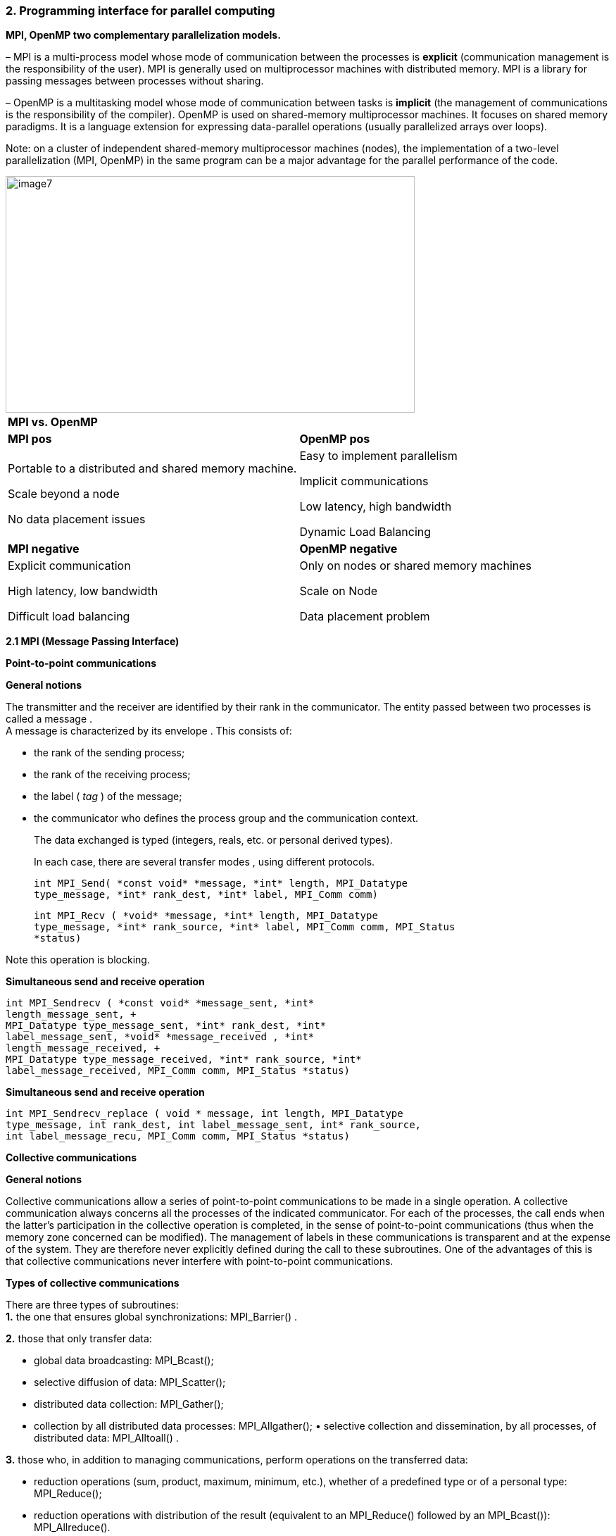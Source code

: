=== 2. Programming interface for parallel computing

*MPI, OpenMP two complementary parallelization models.*
[.text-justify]
– MPI is a multi-process model whose mode of communication between the
processes is *explicit* (communication management is the responsibility
of the user). MPI is generally used on multiprocessor machines with
distributed memory. MPI is a library for passing messages between
processes without sharing.
[.text-justify]
– OpenMP is a multitasking model whose mode of communication between
tasks is *implicit* (the management of communications is the
responsibility of the compiler). OpenMP is used on shared-memory
multiprocessor machines. It focuses on shared memory paradigms. It is a
language extension for expressing data-parallel operations (usually
parallelized arrays over loops).
[.text-justify]
Note: on a cluster of independent shared-memory multiprocessor machines
(nodes), the implementation of a two-level parallelization (MPI, OpenMP)
in the same program can be a major advantage for the parallel
performance of the code.

image::image7.png[xref=#fragment7,width=581,height=336]


[width="100%",cols="50%,50%",]
|===
|*MPI vs. OpenMP* |
|*MPI pos* |*OpenMP pos*
a|
Portable to a distributed and shared memory machine.

Scale beyond a node

No data placement issues

a|
Easy to implement parallelism

Implicit communications

Low latency, high bandwidth

Dynamic Load Balancing

|*MPI negative* |*OpenMP negative*
a|
Explicit communication

High latency, low bandwidth

Difficult load balancing

a|
Only on nodes or shared memory machines

Scale on Node

Data placement problem

|===

*2.1 MPI (Message Passing Interface)*

*Point-to-point communications*

*General notions*
[.text-justify]
The transmitter and the receiver are identified by their rank in the
communicator. The entity passed between two processes is called a
message . +
A message is characterized by its envelope . This consists of:
[.text-justify]
• the rank of the sending process; +
• the rank of the receiving process; +
• the label ( _tag_ ) of the message; +
• the communicator who defines the process group and the communication
context.
[.text-justify]
The data exchanged is typed (integers, reals, etc. or personal derived
types).
[.text-justify]
In each case, there are several transfer modes , using different
protocols.
    
    int MPI_Send( *const void* *message, *int* length, MPI_Datatype
    type_message, *int* rank_dest, *int* label, MPI_Comm comm)
    
    int MPI_Recv ( *void* *message, *int* length, MPI_Datatype
    type_message, *int* rank_source, *int* label, MPI_Comm comm, MPI_Status
    *status)

Note this operation is blocking.

*Simultaneous send and receive operation*

    int MPI_Sendrecv ( *const void* *message_sent, *int*
    length_message_sent, +
    MPI_Datatype type_message_sent, *int* rank_dest, *int*
    label_message_sent, *void* *message_received , *int*
    length_message_received, +
    MPI_Datatype type_message_received, *int* rank_source, *int*
    label_message_received, MPI_Comm comm, MPI_Status *status)

*Simultaneous send and receive operation*
    
    int MPI_Sendrecv_replace ( void * message, int length, MPI_Datatype
    type_message, int rank_dest, int label_message_sent, int* rank_source,
    int label_message_recu, MPI_Comm comm, MPI_Status *status)

*Collective communications*

*General notions*
[.text-justify]
Collective communications allow a series of point-to-point communications to be made in a single operation. A collective communication always concerns all the processes of the indicated communicator. For each of the processes, the call ends when the latter's participation in the collective operation is completed, in the sense of point-to-point
communications (thus when the memory zone concerned can be modified). The management of labels in these communications is transparent and at the expense of the system. They are therefore never explicitly defined
during the call to these subroutines. One of the advantages of this is that collective communications never interfere with point-to-point communications.

*Types of collective communications*
[.text-justify]
There are three types of subroutines: +
*1.* the one that ensures global synchronizations: MPI_Barrier() .

*2.* those that only transfer data:

• global data broadcasting: MPI_Bcast(); +
• selective diffusion of data: MPI_Scatter(); +
• distributed data collection: MPI_Gather(); +
• collection by all distributed data processes: MPI_Allgather(); •
selective collection and dissemination, by all processes, of distributed
data: MPI_Alltoall() .

*3.* those who, in addition to managing communications, perform
operations on the transferred data:

* {blank}
+

reduction operations (sum, product, maximum, minimum, etc.), whether of
a predefined type or of a personal type: MPI_Reduce();

* {blank}
+

reduction operations with distribution of the result (equivalent to an
MPI_Reduce() followed by an MPI_Bcast()): MPI_Allreduce().


*Global synchronization*

    int MPI_Barrier ( MPI_Comm comm)

*General distribution*

    int MPI_Bcast( void *message, int length, MPI_Datatype,
    type_message, *int* rank_source, MPI_Comm comm)

*Selective dissemination*

    int MPI_Scatter ( const void *message_to_be restarted, int
    length_message_sent, MPI_Datatype type_message_sent, void
    *message_received, int length_message_recu, MPI_Datatype type_message_recu, int
    rank_source, MPI_Comm comm)

*Collection*

    int MPI_Gather ( const void *message_sent, int
    length_message_sent, MPI_Datatype type_message_sent, void
    *message_received, int length_message_received, MPI_Datatype
    type_message_received, *int* rank_dest, MPI_Comm comm)

*General collection*

    int MPI_Allgather ( const void *message_sent, int
    length_message_sent, MPI_Datatype type_message_sent, void
    *message_received, int length_message_received, MPI_Datatype
    type_message_received, MPI_Comm comm)

*"Variable" collection*

    int MPI_Gatherv ( const void *message_sent, int
    length_message_sent, MPI_Datatype type_message_sent, void
    *message_received, const int *nb_elts_recus, const int *deplts,
    MPI_Datatype type_message_recu, *int* rang_dest, MPI_Comm comm)

*Selective collections and distributions*

    int MPI_Alltoall ( const void *message_sent, int
    length_message_sent, MPI_Datatype type_message_sent, void
    *message_received, int length_message_received, MPI_Datatype
    type_message_received, MPI_Comm comm)

*Distributed reductions*

    int MPI_Reduce ( const void *message_sent, void *message_received,
    int length, MPI_Datatype type_message, MPI_Op operation, int rank_dest,*
    MPI_Comm comm)

*Distributed reductions with distribution of the result*

    int MPI_Allreduce ( const void *message_sent, void *message_received, *int* length, MPI_Datatype, type_message, MPI_Op operation, MPI_Comm comm)



*Communication models*

*Point-to-point sending modes*

    _Blocking and Non-blocking mode_
    
    Standard sending MPI_Send() MPI_Isend()
    
    Synchronous send MPI_Ssend() MPI_Issend()
    
    _Buffered_ send MPI_Bsend() MPI_Ibsend()
    
    Receive MPI_Recv() MPI_Irecv()


*_Blocking calls_*

A call is blocking if the memory space used for communication can be
reused immediately after the call exits.

The data sent can be modified after the blocking call.

The received data can be read after the blocking call.


*Synchronous sends*
[.text-justify]
A synchronous send involves synchronization between the processes
involved. A shipment can only begin when its receipt is posted. There
can only be communication if both processes are willing to communicate.

*int* MPI_Ssend( *const void* * values, *int* size, MPI_Datatype
message_type, *int* dest, *int* label, MPI_Comm comm)


*Benefits*

Consume few resources (no _buffer_ ) +
Fast if the receiver is ready (no copying into a _buffer_ ) Recognition
of reception thanks to synchronization

*Disadvantages*

Waiting time if the receiver is not there/not ready Risks of deadlock


**_Buffered +
_**sends A buffered send involves the copying of data into an
intermediate memory space. There is then no coupling between the two
communication processes. The output of this type of sending therefore
does not mean that the reception has taken place.

Buffers must be managed manually (with calls to MPI_Buffer_attach( _)_
and MPI_Buffer_detach()). They must be allocated taking into account the
memory overhead of the messages (by adding the MPI_BSEND_OVERHEAD
constant for each message instance).

    int MPI_Buffer_attach ( void *buf, int size_buf) 
    int MPI_Buffer_detach ( void *buf, int size_buf) 
    int MPI_Bsend( const void *values, int size, MPI_Datatype type_message, int dest, int label, MPI_Comm comm)


*Advantages of buffered mode*

No need to wait for the receiver (recopy in a _buffer_ ) No risk of
blocking ( _deadlocks_ )

*Disadvantages of buffered mode*

Consume more resources (memory occupation by _buffers_ with risk of
saturation)

Send buffers must be managed manually (often difficult to choose an
appropriate size _)_
[.text-justify]
A bit slower than synchronous sends if the receiver is ready. No knowledge of the reception (send-receive decoupling). Risk of wasting memory space if the _buffers_ are too oversized. The application crashes if the _buffers_ are too small. There are also often hidden _buffers_ managed by the MPI implementation on the sender and/or receiver side (and consuming memory resources)

*Standard shipments*

MPI_Send() subroutine . In most implementations, this mode switches from
buffered _(_ eager _)_ to synchronous mode as message sizes grow.

    int MPI_Send( const void *values, int size, MPI_Datatype type_message, int dest, int label, MPI_Comm comm)


*Benefits of standard mode*

=> Often the most efficient (choice of the most suitable mode by the
manufacturer)

*Disadvantages of standard mode*

=> Little control over the mode actually used (often accessible via
environment variables)

Risk of _deadlock_ depending on the real mode +
Behavior may vary depending on the architecture and the size of the
problem

*Non-blocking calls*
[.text-justify]
non-blocking call returns control very quickly, but does not allow the
immediate reuse of the memory space used in the call. It is necessary to
ensure that the communication is indeed terminated (with MPI_Wait() for
example) before using it again.

    int MPI_Isend( const void *values, int size, MPI_Datatype
    message_type, int dest, int label, MPI_Comm comm, MPI_Request *req)
    
    int MPI_Issend ( const void* values, int size, MPI_Datatype
    message_type, int dest, int label, MPI_Comm comm, MPI_Request *req)
    
    int MPI_Ibsend( const void* values, int size, MPI_Datatype
    message_type, int dest, int label, MPI_Comm comm, MPI_Request *req)
    
    int MPI_Irecv( void *values, int size, MPI_Datatype type_message,
    int* source, int label, MPI_Comm comm, MPI_Request *req)


*Benefits of non-blocking calls*
[.text-justify]
Ability to hide all or part of the communication costs (if the
architecture allows it)

No risk of _deadlock_

*Disadvantages of non-blocking calls*
[.text-justify]
Higher additional costs (several calls for a single send or receive,
request management)

Higher complexity and more complicated maintenance

Risk of loss of performance on the calculation cores (for example
differentiated management between the zone close to the border of a
domain and the interior zone resulting in less good use of memory
caches)

Limited to point-to-point communications (has been extended to
collectives in MPI 3.0)

*interfaces*

MPI_Wait() waits for the end of a communication. MPI_Test() is the
non-blocking version.

    int MPI_Wait ( MPI_Request *req, MPI_Status *status) 
    int MPI_Test( MPI_Request *req, int *flag, MPI_Status *status)

MPI_Waitall() waits for all communications to end. MPI_Testall() is the
non-blocking version.

    int MPI_Waitall ( int size, MPI_Request reqs[], MPI_Status statuses[]) 
    int* MPI_Testall ( int size, MPI_Request reqs[], int *flag, MPI_Status statuses[])

MPI_Waitany waits for the end of one communication among several.

    int MPI_Waitany ( int size, MPI_Request reqs[], int *index,MPI_Status *status)

MPI_Testany is the non-blocking version. 

    int* MPI_Testany( int size, MPI_Request reqs[], int *index, int *flag, MPI_Status *status)

MPI_Waitsome is waiting for the end of one or more communications.

    int MPI_Waitsome( int size, MPI_Request reqs[], int *endcount,int *indexes, MPI_Status *status)

MPI_Testsome is the non-blocking version.

    int MPI_Testsome( int size, MPI_Request reqs[], int *endcount,int *indexes, MPI_Status *status)

*Memory-to-memory communications (RMA)*
[.text-justify]
Memory-to-memory communications (or RMA for _Remote Memory Access_ or
_one-sided communications_ ) consist of accessing the memory of a remote
process in write or read mode without the latter having to manage this
access explicitly. The target process therefore does not intervene
during the transfer.

*RMA - General Approach*
[.text-justify]
Creation of a memory window with MPI_Win_create() to authorize RMA
transfers in this area.

Remote read or write access by calling MPI_Put(), MPI_Get(),
MPI_Accumulate(), , MPI_Get_accumulate() and MPI_Compare_and_swap()

Freeing the memory window with M PI_Win_free() .

*RMA - Synchronization Methods*
[.text-justify]
To ensure correct operation, it is mandatory to carry out certain
synchronizations. 3 methods are available:

Active target communication with global synchronization (
MPI_Win_fence() );

Communication with active target with pair synchronization
(MPI_Win_start() and MPI_Win_complete() for the origin process;
MPI_Win-post() and MPI_Win_wait() for the target process);

Passive target communication without target intervention (MPI_Win_lock()
and MPI_Win_unlock()).

*Benefits of RMAs*
[.text-justify]
Allows you to implement certain algorithms more efficiently.

More efficient than point-to-point communications on some machines (use
of specialized hardware such as DMA engine, coprocessor, specialized
memory, etc.).

Ability for the implementation to group multiple operations.

*Disadvantages of RMAs*
[.text-justify]
Synchronization management is tricky.

Complexity and high risk of error.

For passive target synchronizations, obligation to allocate memory with
MPI_Alloc_mem() which does not respect the Fortran standard (use of Cray
pointers not supported by some compilers).

Less efficient than point-to-point communications on some machines.

*Derived data types*
[.text-justify]
In the communications, the data exchanged are typed: MPI_INTEGER,
MPI_REAL, MPI_COMPLEX, etc .

More complex data structures can be created using subroutines such as
MPI_Type_contiguous(), MPI_Type_vector(), MPI_Type_Indexed() , or
MPI_Type_create_struct()

The derived types notably allow the exchange of non-contiguous or
non-homogeneous data in memory and to limit the number of calls to the
communications subroutines.

*MPI keywords*

[width="100%",cols="50%,50%",]
|===
a|
*1 environment*

• MPI Init: Initialization of the MPI environment

• MPI Comm rank: Rank of the process

• MPI Comm size: Number of processes

• MPI Finalize: Deactivation of the MPI environment 

• MPI Abort:Stopping of an MPI program

• MPI Wtime: Time taking

*2 Point-to-point communications*

• MPI Send: Send message

• MPI Isend: Non-blocking message sending

• MPI Recv: Message received

• MPI Irecv: Non-blocking message reception

• MPI Sendrecv and MPI Sendrecv replace: Sending and receiving messages

• MPI Wait: Waiting for the end of a non-blocking communication

• MPI Wait all: Wait for the end of all non-blocking communications

*3 Collective communications*

• MPI Bcast: General broadcast

• MPI Scatter: Selective spread

• MPI Gather and MPI Allgather: Collecting

• MPI Alltoall: Collection and distribution

• MPI Reduce and MPI Allreduce: Reduction 

• MPI Barrier: Global synchronization

*4 Derived Types*

• MPI Contiguous type: Contiguous types

• MPI Type vector and MPI Type create hvector: Types with a con-standing

• MPI Type indexed: Variable pitch types

• MPI Type create subarray: Sub-array types

• MPI Type create struct: H and erogenous types

• MPI Type commit: Type commit

• MPI Type get extent: Recover the extent

• MPI Type create resized: Change of scope

• MPI Type size: Size of a type

• MPI Type free: Release of a type

a|
*5 Communicator*

• MPI Comm split: Partitioning of a communicator

• MPI Dims create: Distribution of processes

• MPI Cart create: Creation of a Cart ́esian topology

• MPI Cart rank: Rank of a process in the Cart ́esian topology

• MPI Cart coordinates: Coordinates of a process in the Cart ́esian
topology

• MPI Cart shift: Rank of the neighbors in the Cart ́esian topology

• MPI Comm free: Release of a communicator

*6 MPI-IO*

• MPI File open: Opening a file

• MPI File set view: Changing the view • MPI File close: Closing a file

*6.1 Explicit addresses*

• MPI File read at: Reading

• MPI File read at all: Collective reading

• MPI File write at: Writing

*6.2 Individual pointers*

• MPI File read: Reading

• MPI File read all: collective reading

• MPI File write: Writing

• MPI File write all: collective writing

• MPI File seek: Pointer positioning

*6.3 Shared pointers*

• MPI File read shared: Read

• MPI File read ordered: Collective reading

• MPI File seek shared: Pointer positioning

*7.0 Symbolic constants*

• MPI COMM WORLD, MPI SUCCESS

• MPI STATUS IGNORE, MPI PROC NULL

• MPI INTEGER, MPI REAL, MPI DOUBLE PRECISION

• MPI ORDER FORTRAN, MPI ORDER C

• MPI MODE CREATE,MPI MODE RONLY,MPI MODE WRONLY

|===

*2.2 OpenMP (Open Multi-Processing)*

OpenMP ( Open Multi-Processing ) is a programming interface for parallel
computing on shared memory architecture.

It allows you to manage:

* {blank}
+

the creation of light processes,

* {blank}
+

the sharing of work between these lightweight processes,

* {blank}
+

synchronizations (explicit or implicit) between all light processes,

* {blank}
+

the status of the variables (private or shared).

*General concepts*

An OpenMP program is executed by a single process.
[.text-justify]
* This process activates lightweight processes (threads) at the entrance
to a parallel region. +
* Each thread performs a task consisting of a set of instructions. +
* During the execution of a task, a variable can be read and/or modified
in memory.

[.text-justify]
– It can be defined in the stack (local memory space) of a lightweight
process; we then speak of a private variable

– It can be defined in a shared memory space

[.text-justify]
* An OpenMP program is an alternation of sequential regions and parallel
regions. +
* A sequential region is always executed by the master task, the one
whose rank is 0. +
* A parallel region can be executed by several tasks at the same time. +
* The tasks can share the work contained in the parallel region.

* Work sharing essentially consists of:

[.text-justify]
– execute a loop by distributing the iterations between the tasks; +
– execute several sections of code but only one per task; +
– execute several occurrences of the same procedure by different tasks
(orphaning)

[.text-justify]
* It is sometimes necessary to introduce a synchronization between the
concurrent tasks to avoid, for example, that these modify in any order
the value of the same shared variable (case of reduction operations).
[.text-justify]
* Generally, tasks are assigned to processors by the operating system.
Different cases can occur:

[.text-justify]
– at best, at each instant, there is one task per processor with as many
tasks as there are dedicated processors for the duration of the work; +
– at worst, all tasks are processed sequentially by one and only one
processor; +
– in reality, for reasons essentially of operation on a machine whose
processors are not dedicated, the situation is generally intermediate.

[.text-justify]
* To overcome these problems, it is possible to build the OpenMP runtime
on a library of mixed threads and thus control the scheduling of tasks.

*Construction of a parallel region*
[.text-justify]
* In a parallel region, by default, the status of variables is shared.
* Within a single parallel region, all concurrent tasks execute the same
code.
* There is an implicit synchronization barrier at the end of the
parallel region.
* “Branching” (eg GOTO, CYCLE, etc.) into or out of a parallel region or
any other OpenMP construct is prohibited.
* It is possible, thanks to the DEFAULT clause, to change the default
status of variables in a parallel region.
* If a variable has a private status (PRIVATE), it is in the stack of
each task. Its value is then undefined at the entry of a parallel region
(in the example opposite, the variable a equals 0 at the entry of the
parallel region)
* However, thanks to the FIRSTPRIVATE clause, it is possible to force
the initialization of this private variable to the last value it had
before entering the parallel region.

*Extent of a parallel region*
[.text-justify]
* The scope of an OpenMP construct represents the scope of its influence
in the program. +
The influence (or scope) of a parallel region extends both to the code
contained lexically in this region (static scope), and to the code of
the called subroutines. The union of the two represents “dynamic
extent”.
* In a subroutine called in a parallel region, the local and automatic
variables are implicitly private to each of the tasks (they are defined
in the stack of each task).
* In a procedure, all the variables passed by argument (dummy
parameters) by reference, inherit the status defined in the lexical
scope (static) of the region.

*Case of static variables*
[.text-justify]
* A variable is static if its location in memory is defined at
declaration by the compiler
* Using the THREADPRIVATE directive allows you to privatize a static
instance and make it persistent from one parallel region to another. (
omp_get_thread_num(); )
* If, in addition, the COPYIN clause is specified then the value of
static instances is passed to all tasks.

*Case of dynamic allocation*
[.text-justify]
* The dynamic memory allocation/deallocation operation can be performed
inside a parallel region.
* If the operation relates to a private variable, it will be local to
each task.
* If the operation concerns a shared variable, then it is more prudent
that only one task (e.g. the master task) takes care of this operation

*Complements*
[.text-justify]
The construction of a parallel region admits two other clauses:

– REDUCTION: for reduction operations with implicit synchronization
between tasks; +
– NUM_THREADS: it allows to specify the desired number of tasks at the
entrance of a parallel region in the same way as the OMP_SET_NUM_THREADS
subroutine would do.
[.text-justify]
From one parallel region to another, the number of concurrent tasks can
be varied if desired. To do this, simply use the OMP_SET_DYNAMIC
subroutine or set the OMP_DYNAMIC environment variable to true. It is
possible to nest (nesting) parallel regions, but this only has an effect
if this mode has been activated by calling the OMP_SET_NESTED subroutine
or by setting the OMP_NESTED environment variable.

    *Examples*
    
    #include <omp.h>
    
    int main() 
    { 
    int row;
    
    #pragma omp parallel private(rank) num_threads(3) 
    { 
    rank=omp_get_thread_num(); 
    printf("My rank in region 1: %d \n",rank);
    
    #pragma omp parallel private(rank) num_threads(2) 
    { 
    rank=omp_get_thread_num(); 
    printf(" My rank in region 2: %d \n",rank); 
    }
    
    }
    return 0; 
    }
    
    My rank in region 1: 0 
    My rank in region 2: 1 
    My rank in region 2: 0 
    My rank in region 1: 2 
    My rank in region 2: 1 
    My rank in region 2: 0 
    My rank in region 1: 1 
    My rank in region 2: 0 
    My rank in region 2: 1

*Work sharing*
[.text-justify]
* In principle, building a parallel region and using a few OpenMP
functions alone is enough to parallelize a piece of code.
* But, in this case, it is up to the programmer to distribute the work
as well as the data and to ensure the synchronization of the tasks.
* Fortunately, OpenMP offers three directives (DO, SECTIONS and
WORKSHARE) which easily allow fairly fine control over the distribution
of work and data as well as synchronization within a parallel region.
* In addition, there are other OpenMP constructs that allow the
exclusion of all but one task to execute a piece of code located in a
parallel region.

*Parallel loop*
[.text-justify]
* It is a parallelism by distribution of the iterations of a loop.
[.text-justify]
* The parallelized loop is the one immediately following the DO
directive.
[.text-justify]
* "Infinite" and do while loops are not parallelizable with OpenMP.
[.text-justify]
* The mode of distribution of iterations can be specified in the SCHEDULE clause.
[.text-justify]
* Choosing the distribution mode provides more control over balancing the workload between tasks.
[.text-justify]
* Loop indices are private integer variables.
* By default, a global synchronization is performed at the end of the END DO construction unless the + NOWAIT clause has been specified.

*SCHEDULE clause*
[.text-justify]
* STATIC dispatching consists of dividing the iterations into packets of
a given size (except perhaps for the last one). A set of packets is then
assigned cyclically to each of the tasks, following the order of the
tasks up to the total number of packets. We could have deferred the
choice of the mode of distribution of the iterations using the
OMP_SCHEDULE environment variable. The choice of the distribution mode
of the iterations of a loop can be a major asset for balancing the
workload on a machine whose processors are not dedicated. Caution, for
vector or scalar performance reasons, avoid parallelizing loops
referring to the first dimension of a multi-dimensional array.
* DYNAMIC: iterations are divided into packets of given size. As soon as
a task exhausts its iterations, another packet is assigned to it.
* GUIDED: the iterations are divided into packets whose size decreases
exponentially. All the packets have a size greater than or equal to a
given value except for the last whose size may be less. As soon as a
task completes its iterations, another iteration package is assigned to
it.

*Case of an ordered execution*
[.text-justify]
* It is sometimes useful (debugging cases) to execute a loop in an
orderly fashion.
* The order of the iterations will then be identical to that
corresponding to a sequential execution.
* A reduction is an associative operation applied to a shared variable.
* The operation can be:
* arithmetic: +, --, *; +
logic: .AND., .OR., .EQV., .NEQV. ; +
an intrinsic function: MAX, MIN, IAND, IOR, IEOR.
* Each task calculates a partial result independently of the others.
They then sync to update the final result.

*Parallel sections*
[.text-justify]
* A section is a portion of code executed by one and only one task.
* Multiple portions of code can be defined by the user using the SECTION
directive within a SECTIONS construct.
* The goal is to be able to distribute the execution of several
independent portions of code on the different tasks.
* The NOWAIT clause is allowed at the end of the END SECTIONS construct
to remove the implicit synchronization barrier.
* All SECTION directives must appear within the lexical scope of the
SECTIONS construct.
* The clauses allowed in the SECTIONS directive are those we already
know:
* PRIVATE; FIRSTPRIVATE; LASTPRIVATE; REDUCTION.
* The PARALLEL SECTIONS directive is a merger of the PARALLEL and
SECTIONS directives with the union of their respective clauses.

*Exclusive execution*
[.text-justify]
Sometimes you want to exclude all tasks except one to execute certain
portions of code included in a parallel region.

To do this, OpenMP offers two directives SINGLE and MASTER.

Although the aim is the same, the behavior induced by these two
constructions remains quite different.

Parallel sections
[.text-justify]
* A section is a portion of code executed by one and only one task.
* Multiple portions of code can be defined by the user using the SECTION
directive within a SECTIONS construct.
* The goal is to be able to distribute the execution of several
independent portions of code on the different tasks.
* The NOWAIT clause is allowed at the end of the END SECTIONS construct
to remove the implicit synchronization barrier.

*Exclusive execution*
[.text-justify]
* Sometimes you want to exclude all tasks except one to execute certain
portions of code included in a parallel region.
* To do this, OpenMP offers two directives SINGLE and MASTER.
* Although the aim is the same, the behavior induced by these two
constructions remains quite different.

*SINGLE construction*
[.text-justify]
* The SINGLE construction allows a portion of code to be executed by one
and only one task without being able to specify which one.
* In general, it is the task which arrives first on the SINGLE
construction but it is not specified in the standard.
* All the tasks not executing the SINGLE region wait, at the end of the
END SINGLE construction, for the termination of the one responsible for
it, unless they have specified the NOWAIT clause.

*MASTER building*
[.text-justify]
* The MASTER construction allows a portion of code to be executed by the
master task alone.
* This construction does not admit any clauses.
* There is no synchronization barrier either at the beginning (MASTER)
or at the end of construction (END MASTER).

*Synchronizations*
[.text-justify]
Synchronization becomes necessary in the following situations:

[.text-justify]
{empty}1. to ensure that all concurrent tasks have reached the same
level of instruction in the program (global barrier);
[.text-justify]
{empty}2. to order the execution of all the concurrent tasks when these
must execute the same portion of code affecting one or more shared
variables whose consistency (in reading or in writing) in memory must be
guaranteed (mutual exclusion).
[.text-justify]
{empty}3. to synchronize at least two concurrent tasks among the set
(lock mechanism).

[.text-justify]
As we have already indicated, the absence of a NOWAIT clause means that
a global synchronization barrier is implicitly applied at the end of the
\openmp construction. But it is possible to explicitly impose a global
synchronization barrier thanks to the BARRIER directive.
[.text-justify]
The mutual exclusion mechanism (one task at a time) is found, for
example, in reduction operations (REDUCTION clause) or in the ordered
execution of a loop (DO ORDERED directive). For the same purpose, this
mechanism is also implemented in the ATOMIC and CRITICAL directives.
[.text-justify]
Finer synchronizations can be achieved either by setting up lock
mechanisms (this requires calling subroutines from the OpenMP library),
or by using the FLUSH directive.

*Barrier*
[.text-justify]
* The BARRIER directive synchronizes all concurrent tasks in a parallel
region.
* Each of the tasks waits until all the others have arrived at this
synchronization point to continue the execution of the program together.
* Atomic Update
* The ATOMIC directive ensures that a shared variable is read and
modified in memory by only one task at a time.
* Its effect is local to the statement immediately following the
directive.

*Critical regions*
[.text-justify]
* A critical region can be seen as a generalization of the ATOMIC
directive although the underlying mechanisms are distinct.
* The tasks execute this region in a non-deterministic order but one at
a time.
* A critical region is defined using the CRITICAL directive and applies
to a portion of code terminated by END CRITICAL.
* Its scope is dynamic.
* For performance reasons, it is not recommended to emulate an atomic
instruction by a critical region.

*FLUSH directive*
[.text-justify]
* It is useful in a parallel region to refresh the value of a shared
variable in global memory.
* It is all the more useful when the memory of a machine is
hierarchical.
* It can be used to implement a synchronization point mechanism between
tasks.

*Rules of good performance*
[.text-justify]
* Minimize the number of parallel regions in the code.
* Adapt the number of tasks requested to the size of the problem to be
treated in order to minimize the additional costs of task management by
the system.
* As much as possible, parallelize the outermost loop.
* Use the SCHEDULE(RUNTIME) clause to be able to dynamically change the
scheduling and the size of the iteration packets in a loop.
* The SINGLE directive and the NOWAIT clause can make it possible to
reduce the rendering time at the cost, most often, of an explicit
synchronization.
* The ATOMIC directive and the REDUCTION clause are more restrictive but
more powerful than the CRITICAL directive.
* Use the IF clause to implement conditional parallelization (eg on a
vector architecture, only parallelize a loop if its length is long
enough).
* Inter-task conflicts (of memory bank on a vector machine or of cache
faults on a scalar machine), can significantly degrade performance.

*OpenMP keywords*

[width="100%",cols="100%",]
|===
a|
== Directive (atomic, barrier, critical, flush, ordered, ….)

a|
An OpenMP executable directive applies to the succeeding structured
block or an OpenMP Construct. A “structured block” is a single statement
or a compound statement with a single entry at the top and a single exit
at the bottom.

    
    The *parallel* construction forms To team of threads and starts parallel
    execution.
    
    *#pragma comp parallel* _[clause[ [_ *,* _]clause] ...] new-line
    structured-block_
    
    _clause_ : *if(* _scalar- expression_ *)*
    
    *num_threads(* _integer-expression_ *) default(shared*  *none)
    private(* _list_ *) firstprivate(* _list_ *)*
    
    *shared(* _list_ *) copyin(* _list_ *) reduce(* _operator_ *:* _list_
    *)s*


a|
*loop* construction specifies that the iterations of loops will be
distributed among and executed by the encountering team of threads.


    *#pragma comp for* _[clause[[_ *,* _] clause] ... ] new-line for-loops_
    
    _clause_ : *private(* _list_ *)*
    
    *firstprivate(* _list_ *) lastprivate(* _list_ *) reduce(* _operator_
    *:* _list_ *) schedule(* _kind[, chunk_size]_ *) collapse(* _n_ *)*
    *ordered nowait*




a|
*sections* construct contains a set of structured blocks that are to be
distributed among and executed by the meeting team of threads.


    *#pragma comp sections* _[clause[[_ *,* _] clause] ...] new line_
    
    *{*
    
    _[_ *#pragma comp section* _new-line] structured-block_
    
    _[_ *#pragma comp section* _new-line structured-block ]_
    
    _clause_ : *private(* _list_ *)*
    
    *firstprivate(* _list_ *) 
    lastprivate(* _list_ *) reduce(* _operator_
    *:* _list_ *) nowait*

a|
*single* construction specifies that the associated structured block is
executed by only one of the threads in the team (not necessarily the
master thread), in the context of its implicit task.

    
    *#pragma comp single* _[clause[[_ *,* _] clause] ...] new-line
    structured-block_
    
    _clause_ : *private(* _list_ *)*
    
    *firstprivate(* _list_ *) copyprivate(* _list_ *) nowait*

a|
The combined parallel worksharing constructs are a shortcut for
specifying a parallel construct containing one worksharing construct and
no other statements. Allowed clauses are the union of the clauses
allowed for the *parallel* and worksharing constructs.


    *#pragma comp parallel for* _[clause[[_ *,* _] clause] ...] new-line
    for-loop_
    
    *#pragma comp parallel sections* _[clause[ [_ *,* _]clause] ...]
    new-line_
    
    *{*
    _[_ *#pragma comp section* _new-line] structured-block_
    
    _[_ *#pragma comp section* _new-line structured-block ]_
    
    _..._
    *#pragma comp task* _[clause[ [_ *,* _]clause] ...] new-line
    structured-block_
    _clause_ : *if(* _scalar- expression_ *)*
    
    === untied
    
    
    *default(shared  none) private(* _list_ *) firstprivate(* _list_ *)
    shared(* _list_ *)*
    
    *Master* construction specifies To structured block that is executed by
    the Master thread of the team. There is no implied barriers either on
    entry to, or exit from, the master construct.
    
    
    *#pragma comp Master* _new-line structured-block_

a|
*critical* construct restricts execution of the associated structured
block to a single thread at a time.


*#pragma comp critical* _[_ *(* _name_ *)* _] new-line structured-block_

    The *barriers* construction specifies year explicit barriers did the
    point did which the construct appears.
    
    *#pragma comp barriers* _new- line_
    
    The *taskwait* construction specifies To wait we the completion of child
    tasks generated since the beginning of the current task.
    
    *#pragma comp you asked* _new line_

a|
*atomic* construction ensures that To specific storage lease is updated
atomically, rather than exposing it to the possibility of multiple,
simultaneous writing threads.


    *#pragma comp atomic* _new-line expression-stmt_
    
    _stmt-expression_ : one of the following forms:
    
    _x binop_ *=* _expr x_ *++*
    
    *++* _x x_ *- -*
    
    *--x* ___


a|
*flush* construction execute the OpenMP flush operation, which makes a
thread's temporary view of memory consist with memories, and enforces an
order on the memory operations of the variables.


    *#pragma comp flush* _[_ *(* _list_ *)* _] new- line_


a|
The *ordered* construct specifies a structured block in a loop region
that will be executed in the order of the loop iterations. This
sequentializes and orders the code within an ordered region while
allowing code outside the region to run in parallel.


    *#pragma comp ordered* _new-line structured-block_
    
    
    a|
    *threadprivate* guideline specifies that variables are replicated, with
    each thread having its own copy.
    
    
    *#pragma comp threadprivate* _( list) new- line_

|===


[width="100%",cols="27%,73%",]
|===
a|
=== Parallel Execution
a|





|A Simple Parallel Loop a|
The loop iteration variable is private by default, so it is not
necessary to specify it explicitly in a private clause

    void simple(int n, float *a, float *b)
    {
    int i;
    *#pragma omp parallel for*
    for (i=1; i<n; i++) /* i is private by default */
    b[i] = (a[i] + a[i-1]) / 2.0;
    }
    
_    |The Parallel Construct a|
    The parallel construct can be used in coarse-grain parallel programs._
    
    void subdomain(float *x, int istart, int ipoints)
    {
    int i;
    for (i = 0; i < ipoints; i++)
    x[istart+i] = 123.456;
    }
    
    void sub(float *x, int npoints)
    {
    int iam, nt, ipoints, istart;
    *#pragma omp parallel default(shared) private(iam,nt,ipoints,istart)*
    {
    iam = omp_get_thread_num();
    nt = omp_get_num_threads();
    ipoints = npoints / nt; /* size of partition */
    istart = iam * ipoints; /* starting array index */
    if (iam == nt-1) /* last thread may do more */
    ipoints = npoints - istart;
    subdomain(x, istart, ipoints);
    }
    }
    
    main()
    {
    float array[10000]
    sub(array, 10000)
    return 0;
    }

|Controlling the Number of threads on Multiple Nesting Levels |The
OMP_NUM_THREADS environment variable to control the number of threads on
multiple nesting levels

|Interaction Between the num_threads Clause and omp_set_dynamic a|
The call to the omp_set_dynamic routine with argument 0 in C/C++,
disables the dynamic adjustment of the number of threads in OpenMP
implementations that support it.
    
    #include <omp.h>
    
    int main()
    {
    omp_set_dynamic(0);
    *#pragma omp parallel num_threads(10)*
    {
    /* do work here */
    }
    return 0;
    }

|The nowait Clause a|
If there are multiple independent loops within a parallel region, you
can use the nowait clause to avoid the implied barrier at the end of the
loop construct
    
    #include <math.h>
    
    void nowait_example(int n, int m, float *a, float *b, float *y, float *z)
    {
    int i;
    *#pragma omp parallel*
    {
    *#pragma omp for nowait*
    for (i=1; i<n; i++)
    b[i] = (a[i] + a[i-1]) / 2.0;
    *#pragma omp for nowait*
    for (i=0; i<m; i++)
    y[i] = sqrt(z[i]);
    }
    }

|The collapse Clause a|
The collapse clause is used since it is implicitly private. The collapse
clause associates one or more loops with the directive on which it
appears for the purpose of identifying the portion of the depth of the
canonical loop nest to which to apply the semantics of the directive.
The argument n speciﬁes the number of loops of the associated loop nest
to which to apply those semantics. On all directives on which the
collapse clause may appear, the eﬀect is as if a value of one was
speciﬁed for n if the collapse clause is not speciﬁed.

    void bar(float *a, int i, int j, int k);
    
    int kl, ku, ks, jl, ju, js, il, iu,is;
    
    void sub(float *a)
    {
    int i, j, k;
    *#pragma omp for collapse(2) private(i, k, j)*
    for (k=kl; k<=ku; k+=ks)
    for (j=jl; j<=ju; j+=js)
    for (i=il; i<=iu; i+=is)
    bar(a,i,j,k);
    }

|Linear Clause in Loop Constructs a|
The linear clause in a loop construct to allow the proper
parallelization of a loop that contains an induction variable (_j_). At
the end of the execution of the loop construct, the original variable
_j_ is updated with the value _N/2_ from the last iteration of the loop.

    #include <stdio.h>
    
    #define N 100
    
    int main(void)
    {
    float a[N], b[N/2];
    int i, j;
    for(i = 0;i<N;i++)
    a[i] = i+1;
    j=0
    *#pragma omp parallel*
    *#pragma omp for linear(j:1)*
    for(i=0;i<N;i+=2){
    b[j]= a[i] * 2.0f;
    j++;
    }
    
    printf"%d %f %f\n", j, b[0], b[j-1] );
    /* print out: 50 2.0 198.0 */
    return 0;
    }

|The firstprivate Clause and the sections Construct a|
The firstprivate clause is used to initialize the private copy of
section_count of each thread. The problem is that the section constructs
modify section_count, which breaks the independence of the section
constructs. When different threads execute each section, both sections
will print the value 1. When the same thread executes the two sections,
one section will print the value 1 and the other will print the value 2.
Since the order of execution of the two sections in this case is
unspecified, it is unspecified which section prints which value.

    #include <stdio.h>
    
    #define NT 4
    
    int main( ) {
    
    int section_count = 0;
    
    *omp_set_dynamic(0);*
    *omp_set_num_threads(NT);*
    *#pragma omp parallel*
    *#pragma omp sections firstprivate( section_count )*
    {
    
    *#pragma omp section*
    {
    section_count++;
    /* may print the number one or two */
    printf( "section_count %d\n", section_count );
    
    }
    
    *#pragma omp section*
    {
    section_count++;
    /* may print the number one or two */
    printf( "section_count %d\n", section_count );
    }
    
    }
    
    return 0;
    }

|The single Construct a|
Only one thread prints each of the progress messages. All other threads
will skip the single region and stop at the barrier at the end of the
single construct until all threads in the team have reached the barrier.
If other threads can proceed without waiting for the thread executing
the single region, a nowait clause can be specified, as is done in the
third single construct in this example. The user must not make any
assumptions as to which thread will execute a single region.

    #include <stdio.h>
    
    void work1() {}
    
    void work2() {}
    
    void single_example()
    
    
    *#pragma omp parallel*
    {
    *#pragma omp single*
    printf("Beginning work1.\n");
    work1();
    *#pragma omp single*
    printf("Finishing work1.\n");
    *#pragma omp single nowait*
    printf("Finished work1 and beginning work2.\n");
    work2();
    }
    }
    
    
    
    
    |The master Construct a|
    #include <stdio.h>
    
    extern float average(float,float,float);
    void master_example( float* x, float* xold, int n, float tol )
    {
    int c, i, toobig;
    float error, y;
    c = 0;
    
    #*pragma omp parallel*
    {
    do {
    *#pragma omp for private(i)*
    for( i = 1; i < n-1; ++i ){
    xold[i] = x[i];
    }
    
    *#pragma omp single*
    {
    toobig = 0;
    }
    
    *#pragma omp for private(i,y,error) reduction(+:toobig)*
    for(i=1; i<n-1;++i){
    y = x[i];
    x[i] = average( xold[i-1], x[i], xold[i+1] );
    error = y - x[i];
    if( error > tol or error < -tol ) ++toobig;
    }
    
    *#pragma omp master*
    {
    ++c;
    printf( "iteration %d, toobig=%d\n", c, toobig );
    }
    } while( toobig > 0 );
    }
    }



|Parrallel Random Access Iterator Loop a|
    #include <vector>
    
    void iterator_example()
    
    {
    std::vector<int> vec(23);
    std::vector<int>::iterator it;
    
    *#pragma omp parallel for default(none) shared(vec)*
    for (it = vec.begin(); it < vec.end(); it++)
    
    {
    // do work with *it //
    }
    }

|The omp_set_dynamic and omp_set_num_threads Routines a|
Some programs rely on a fixed, prespecified number of threads to execute
correctly. Because the default setting for the dynamic adjustment of the
number of threads is implementation defined, such programs can choose to
turn off the dynamic threads capability and set the number of threads
explicitly to ensure portability.

    #include <omp.h>
    
    #include <stdlib.h>
    
    void do_by_16(float *x, int iam, int ipoints) {}
    
    void dynthreads(float *x, int npoints)
    {
    int iam, ipoints;
    *omp_set_dynamic(0);*
    *omp_set_num_threads(16);*
    *#pragma omp parallel shared(x, npoints) private(iam, ipoints)*
    {
    if (omp_get_num_threads() != 16) abort();
    iam = omp_get_thread_num();
    ipoints = npoints/16;
    do_by_16(x, iam, ipoints);
    }
    }

|===

[width="100%",cols="26%,74%",]
|===
a|
=== *Clauses: Data Sharing attribute*

|
_Data sharing attribute clauses apply only to variables whose names are
visible in the construct on which the clause appears. Not all of the
clauses are valid on all directives. The set of clauses that is valid we
To particular guideline is described with the directive. Most of the
clauses accept a comma-separated list of list items. All list items
appearing in a clause must be visible._ 



a|
default(shared none);

a|
Controls the default data sharing attributes of variables that are
referenced in a *parallel* or *task* construct.


a|

*shared(* _list_ *);*


a|

Declared one gold more list items to be shared by tasks generated by a
*parallel* or *task* construct.

a|

*private(* _list_ *);*


a|

Declared one or more list items to be private to a task.


a|

*firstprivate(* _list_ *);*


a|

Declared one gold more list items to be private to To task, and
initialize each of them with the value that the corresponding original
item has when the construct is encountered.


a|

*lastprivate(* _list_ *);*


a|

Declares one or more list items to be private to an implicit task, and
causes the corresponding original item to be updated after the end of
the region.


a|

*reduce(* _operator_ *:* _list_ *);*


a|

Declares accumulation into the list items using the indicated
associative operator. Accumulation occurs into To private copy for each
list item which is then combined with the original item.


|===

[width="100%",cols="24%,76%",]
|===
a|
=== Clauses: Data copying

|

_Thesis clauses support the copying of data values from private gold
thread- private variables on one implicit task or thread to the
corresponding variables on other implicit tasks or threads in the team._


a|

*copyin(* _list_ *);*


a|

Copies the value of the master thread's _threadprivate_ variable to the
_threadprivate_ variable of each other member of the team executing the
*parallel* region.


a|

*copyprivate(* _list_ *);*


a|

Broadcasts a value from the data environment of one implicit task to the
data environments of the other implied tasks belonging to the *parallel*
region.


|===

[width="100%",cols="39%,61%",]
|===
a|
=== Execution Environment Routines Function



|_Execution environment routines affect and monitor threads, processors,
and the parallel environment. Lock routines support synchronization with
OpenMP locks. Timing routines support a portable wall clock timer.
prototypes for the runtime library routines are defined in the queue
“omp.h”._ |

a|
a|
void omp_set_num_threads(int* _num_threads_ *);

|Affects the number of threads used for subsequent *parallel* regions
that do not specify To *num_threads* clause.

a|
int omp_get_num_threads(void);

|Returns the nusmber of threads in the current team.

a|
int omp_get_max_threads(void);

|Returns maximum number of threads that could be used to form To new
team using a “parallel” construct without has “num_threads” clause.

a|
int omp_get_thread_num(void);

|Returns tea ID of the meeting thread where ID rows from zero to the
size of the team minus 1.

a|
int omp_get_num_procs(void);

|Returns the number of processors available to the program.

a|
int omp_in_parallel(void);

|Returns _true_ if the call to the routine is enclosed by an active
*parallel* region; otherwise, it returns _false_ .

a|
void omp_set_dynamic(int* _dynamic_threads_ *);


|Enables gold disables dynamic adjustments of the number of threads
available.

a|
int omp_get_dynamic(void);

|Returns the value of the _dyn-var_ internal control variable (ICV),
determining whether dynamic adjustments of the number of threads is
enabled or disabled.

a|
void omp_set_nested(int _nested_ );

|Enables gold disables nested parallelism, by setting the _nest-var_
ICV.

a|
int omp_get_nested(void);

|Returns the value of the _nest-var_ LCI, which determined if nested
parallelism is enabled or disabled.

a|

void omp_set_schedule(omp_sched_t* _kind_ *, int* _modify_ *);


|Affects the schedule that is applied when *run-time* is used as
schedule kind, by setting the value of the _run-sched-var_ ICV.

a|
void omp_get_schedule (omp_sched_t *kind, int *edit)s;

|Returns the schedule applied when *run-time* schedule is used.

a|
int omp_get_thread_limit(void)* 

|Returns the maximum number of OpenMP
threads available to the program.

a|
int omp_get_thread_limit(void)* |Returns the maximum number of OpenMP
threads available to the program.

a|

void omp_set_max_active_levels(int* _max_levels_ *);* |Limits the
number of nested active *parallel* regions, by setting the
_max-active-levels-var_ ICV.

a|
int omp_get_max_active_levels(void);

|Returns tea value of tea _max-activelevels-var LCI_ , which determines
the maximum number of nested active *parallel* regions.

a|
int omp_get_level(void);

|Returns tea number of nested *parallel* regions enclosing tea task that
contains the call.

a|
int omp_get_ancestor_thread_num(int _level_ );

|Returns, for To given nested level of tea current thread, tea thread
number of the ancestor or the current thread.

a|
int omp_get_team_size(int _level_ );

|Returns, for To given nested level of tea current thread, tea size of
the thread team to which the ancestor or the current thread belongs.

a|
int omp_get_active_level(void);

|Returns tea number of nested, active *parallel* regions enclosing the
task that contains the call.
|===



[width="100%",cols="41%,59%",]
|===
a|
=== Lock Routines

|

a|
void omp_init_lock(omp_lock_t * _lock_ );


*void omp_init_nest_lock(omp_nest_lock_t ** _lock_ *);*


|Routines initialize year OpenMP lock.

a|
void omp_destroy_lock(omp_lock_t * _lock_ );


*void omp_destroy_nest_lock(omp_nest_lock_t ** _lock_ *);*


|Routines ensure that the OpenMP lock is uninitialized.

a|
void omp_set_lock(omp_lock_t * _lock_ );


*void omp_set_nest_lock(omp_nest_lock_t ** _lock_ *);*


|Routines provide To means of setting year OpenMP lock.

a|
void omp_unset_lock(omp_lock_t * _lock_ );


*void omp_unset_nest_lock(omp_nest_lock_t ** _lock_ *);*

|Routines provide To means of setting year OpenMP lock.

a|
int omp_test_lock(omp_lock_t * _lock_ );


*int omp_test_nest_lock(omp_nest_lock_t ** _lock_ *);*


|Routines attempt to set year OpenMP lock aim do not suspend execution
of the task executing the routine.
|===

[width="100%",cols="41%,59%",]
|===
a|
=== Timing Routines

|
a|
double omp_get_wtime(void);

|Returns elapsed wall clock time in seconds.
a|
double omp_get_wtick(void);

|Returns the precision of the timer used by *omp_get_wtime* .
|===

[width="100%",cols="35%,65%",]
|===
a|
=== Environment Variables



|_Environment variable names are upper case, and the values assigned to
them are box insensitive and May have leading and trailing white space._


a|

OMP_SCHEDULE* _type_ *[,* _chunk_ *]


|Sets the _run-sched-var_ ICV for the runtime schedule type and chunk
size. Valid OpenMP schedule types are *static* _,_ *dynamic* _,_
*guided* , or *auto* . _Chunk_ is a positive integer.

a|OMP_NUM_THREADS _number_

|Sets the _nthreads-var_ LCI for tea number of threads to worn for
*parallel* regions.

a|

*OMP_DYNAMIC* _dynamic_

|Sets the _dyn-var_ ICV _for_ the dynamic adjustment of threads to use
for *parallel* regions. Valid values for _dynamic_ are *true* gold
*false* .

a|

*OMP_NESTED* _nested_


|Sets the _nest-var_ LCI to enable gold to disable nested parallelism.
Valid values for _nested_ are true or false.

a|

*OMP_STACKSIZE* _size_

|Sets the _stacksize-var_ ICV that specifies the size of the stack for
threads created by the OpenMP implementation. Valid values for _size_ (a
positive integer) are _size_ , _size_ *B* , _size_ *K* , _size_ *M* ,
_size_ *G.* _ Yew units *B* , *K* , *M* or *G* are not specified, size
is measured in kilobytes ( *K* ).

a|

*OMP_WAIT_POLICY* _policy_


|Sets the _wait-policy-var_ ICV that controls the desired behavior of
waiting threads. Valid values for _policy_ are *active* (waiting threads
consume processor cycles while waiting) and *passive* .

a|

*OMP_MAX_ACTIVE_LEVELS* _levels_

|Sets tea _max-active-levels-var_ LCI that controls the maximum number
of nested active *parallel* regions.

a|

*OMP_THREAD_LIMIT* _limit_


|Sets tea _thread-limit-var_ LCI that controls the maximum number of
threads participating in the OpenMP program.
|===

[width="100%",cols="35%,65%",options="header",]
|===
a|
Operators legally allowed in at discount

|
a|

*Operator*


a|

*Initialization value*


a|

+


|0
a|

*


|1
a|

-


|0
a|

&


a|

~0


a|

|


|0
a|

^


|0
a|

&&

|1
a|

||


|0
|===

[width="100%",cols="22%,78%",]
|===
|*Schedule types for the loop construct* |

a|

*static*


|Iterations are divided into chunks of size _chunk_size_ , and the
chunks are assigned to the threads in the team in a round-robin fashion
in the order of the thread number.

a|

*dynamic*


|Each thread execute To chunk of iterations, then requests another
chunk, until no chunks remain to be distributed.

a|

*guided*


|Each thread execute To chunk of iterations, then requests another
chunk, until no chunks remain to be assigned. The chunk sizes start
large and shrink to the indicated _chunk_size_ as chunks are scheduled.

a|

*car*


|The decision regarding scheduling is delegated to the compiler and/or
runtime system.

a|

*run-time*


|The schedule and chunk size are taken from the run-sched-var ICV.
|===

*2.3 Hybrid MPI and OpenMP*

Hybrid application programs using MPI + OpenMP are now commonplace on
large HPC systems. There are basically two main motivations for this
combination of programming models:

{empty}1. Reduced memory footprint, both in the application and in the
MPI library (eg communication buffers).

{empty}2. Improved performance, especially at high core counts where
pure MPI scalability runs out.

A common hybrid approach

image::image9.png[xref=#fragment9,width=307,height=155]



* From dequential code, alongside MPI first, then try adding OpenMP
* From MPI code, add OpenMP
* From OpenMP code, treat as serial code
* The simplest and least error-prone method is to use MPI outside the
parallel region and allow only the master thread to communicate between
MPI tasks.
* Could use MPI in parallel region with thread-safe MPI.

image::image10.png[xref=#fragment10,width=264,height=166]

